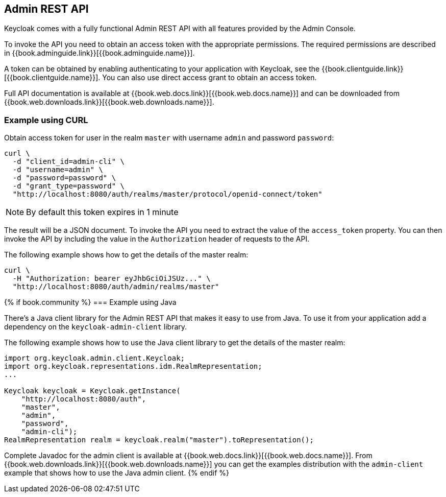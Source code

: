 == Admin REST API

Keycloak comes with a fully functional Admin REST API with all features provided by the Admin Console.

To invoke the API you need to obtain an access token with the appropriate permissions. The required permissions are described in
{{book.adminguide.link}}[{{book.adminguide.name}}].

A token can be obtained by enabling authenticating to your application with Keycloak, see the
{{book.clientguide.link}}[{{book.clientguide.name}}]. You can also use direct access grant to obtain an access token.

Full API documentation is available at {{book.web.docs.link}}[{{book.web.docs.name}}] and can be downloaded from
{{book.web.downloads.link}}[{{book.web.downloads.name}}].

=== Example using CURL

Obtain access token for user in the realm `master` with username `admin` and password `password`:
[source,bash]
----
curl \
  -d "client_id=admin-cli" \
  -d "username=admin" \
  -d "password=password" \
  -d "grant_type=password" \
  "http://localhost:8080/auth/realms/master/protocol/openid-connect/token"
----

NOTE: By default this token expires in 1 minute

The result will be a JSON document. To invoke the API you need to extract the value of the `access_token` property. You can then invoke the API by including
the value in the `Authorization` header of requests to the API.

The following example shows how to get the details of the master realm:

[source,bash]
----
curl \
  -H "Authorization: bearer eyJhbGciOiJSUz..." \
  "http://localhost:8080/auth/admin/realms/master"
----

{% if book.community %}
=== Example using Java

There's a Java client library for the Admin REST API that makes it easy to use from Java. To use it from your application add a dependency on the
`keycloak-admin-client` library.

The following example shows how to use the Java client library to get the details of the master realm:

[source,java]
----
import org.keycloak.admin.client.Keycloak;
import org.keycloak.representations.idm.RealmRepresentation;
...

Keycloak keycloak = Keycloak.getInstance(
    "http://localhost:8080/auth",
    "master",
    "admin",
    "password",
    "admin-cli");
RealmRepresentation realm = keycloak.realm("master").toRepresentation();
----

Complete Javadoc for the admin client is available at {{book.web.docs.link}}[{{book.web.docs.name}}]. From {{book.web.downloads.link}}[{{book.web.downloads.name}}]
you can get the examples distribution with the `admin-client` example that shows how to use the Java admin client.
{% endif %}